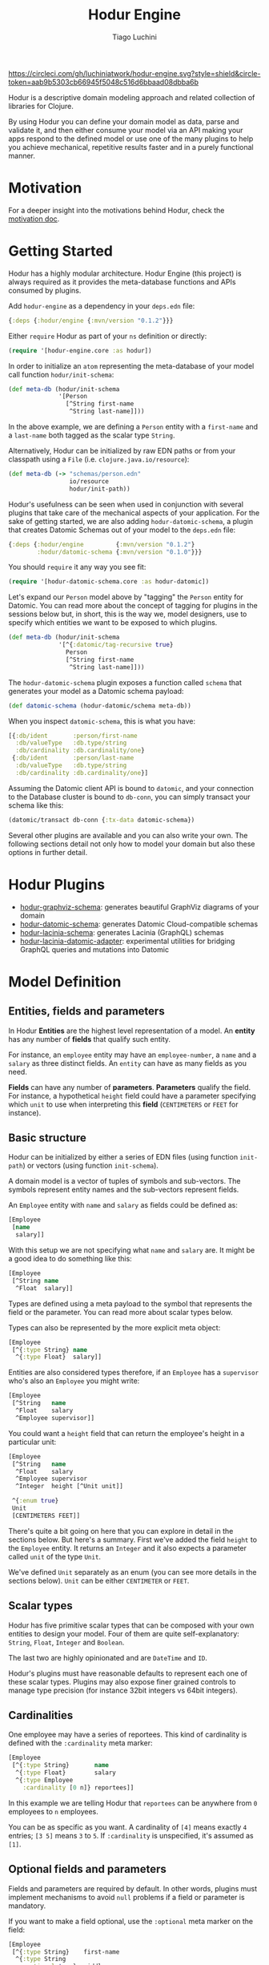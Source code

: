 #+TITLE:   Hodur Engine
#+AUTHOR:  Tiago Luchini
#+EMAIL:   info@tiagoluchini.eu
#+OPTIONS: toc:t

[[https://circleci.com/gh/luchiniatwork/hodur-engine.svg?style=shield&circle-token=aab9b5303cb66945f5048c516d6bbaad08dbba6b]]
[[https://img.shields.io/clojars/v/hodur/engine.svg]]
[[https://img.shields.io/badge/License-MIT-blue.svg]]

[[./docs/logo-tag-line.png]]

Hodur is a descriptive domain modeling approach and related collection
of libraries for Clojure.

By using Hodur you can define your domain model as data, parse and
validate it, and then either consume your model via an API making your
apps respond to the defined model or use one of the many plugins to
help you achieve mechanical, repetitive results faster and in a purely
functional manner.

* Motivation

  For a deeper insight into the motivations behind Hodur, check the
  [[./docs/MOTIVATION.org][motivation doc]].

* Getting Started

  Hodur has a highly modular architecture. Hodur Engine (this project)
  is always required as it provides the meta-database functions and
  APIs consumed by plugins.

  Add ~hodur-engine~ as a dependency in your ~deps.edn~ file:

#+BEGIN_SRC clojure
  {:deps {:hodur/engine {:mvn/version "0.1.2"}}}
#+END_SRC

  Either ~require~ Hodur as part of your ~ns~ definition or directly:

#+BEGIN_SRC clojure
  (require '[hodur-engine.core :as hodur])
#+END_SRC

  In order to initialize an ~atom~ representing the meta-database of
  your model call function ~hodur/init-schema~:

#+BEGIN_SRC clojure
  (def meta-db (hodur/init-schema
                '[Person
                  [^String first-name
                   ^String last-name]]))
#+END_SRC

  In the above example, we are defining a ~Person~ entity with a
  ~first-name~ and a ~last-name~ both tagged as the scalar type
  ~String~.

  Alternatively, Hodur can be initialized by raw EDN paths or from
  your classpath using a ~File~ (i.e. ~clojure.java.io/resource~):

#+BEGIN_SRC clojure
  (def meta-db (-> "schemas/person.edn"
                   io/resource
                   hodur/init-path))
#+END_SRC

  Hodur's usefulness can be seen when used in conjunction with several
  plugins that take care of the mechanical aspects of your
  application. For the sake of getting started, we are also adding
  ~hodur-datomic-schema~, a plugin that creates Datomic Schemas out of
  your model to the ~deps.edn~ file:

#+BEGIN_SRC clojure
  {:deps {:hodur/engine         {:mvn/version "0.1.2"}
          :hodur/datomic-schema {:mvn/version "0.1.0"}}}
#+END_SRC

  You should ~require~ it any way you see fit:

#+BEGIN_SRC clojure
  (require '[hodur-datomic-schema.core :as hodur-datomic])
#+END_SRC

  Let's expand our ~Person~ model above by "tagging" the ~Person~
  entity for Datomic. You can read more about the concept of tagging
  for plugins in the sessions below but, in short, this is the way we,
  model designers, use to specify which entities we want to be exposed
  to which plugins.

#+BEGIN_SRC clojure
  (def meta-db (hodur/init-schema
                '[^{:datomic/tag-recursive true}
                  Person
                  [^String first-name
                   ^String last-name]]))
#+END_SRC

  The ~hodur-datomic-schema~ plugin exposes a function called ~schema~
  that generates your model as a Datomic schema payload:

#+BEGIN_SRC clojure
  (def datomic-schema (hodur-datomic/schema meta-db))
#+END_SRC

  When you inspect ~datomic-schema~, this is what you have:

#+BEGIN_SRC clojure
  [{:db/ident       :person/first-name
    :db/valueType   :db.type/string
    :db/cardinality :db.cardinality/one}
   {:db/ident       :person/last-name
    :db/valueType   :db.type/string
    :db/cardinality :db.cardinality/one}]
#+END_SRC

  Assuming the Datomic client API is bound to ~datomic~, and your
  connection to the Database cluster is bound to ~db-conn~, you can
  simply transact your schema like this:

#+BEGIN_SRC clojure
  (datomic/transact db-conn {:tx-data datomic-schema})
#+END_SRC

  Several other plugins are available and you can also write your
  own. The following sections detail not only how to model your domain
  but also these options in further detail.

* Hodur Plugins

  + [[https://github.com/luchiniatwork/hodur-graphviz-schema][hodur-graphviz-schema]]: generates beautiful GraphViz diagrams of
    your domain
  + [[https://github.com/luchiniatwork/hodur-datomic-schema][hodur-datomic-schema]]: generates Datomic Cloud-compatible schemas
  + [[https://github.com/luchiniatwork/hodur-lacinia-schema][hodur-lacinia-schema]]: generates Lacinia (GraphQL) schemas
  + [[https://github.com/luchiniatwork/hodur-lacinia-datomic-adapter][hodur-lacinia-datomic-adapter]]: experimental utilities for bridging
    GraphQL queries and mutations into Datomic

* Model Definition

** Entities, fields and parameters

   In Hodur *Entities* are the highest level representation of a
   model. An *entity* has any number of *fields* that qualify such
   entity.

   For instance, an ~employee~ entity may have an ~employee-number~,
   a ~name~ and a ~salary~ as three distinct fields. An ~entity~ can have
   as many fields as you need.

   *Fields* can have any number of *parameters*. *Parameters* qualify
   the field. For instance, a hypothetical ~height~ field could have a
   parameter specifying which ~unit~ to use when interpreting this
   *field* (~CENTIMETERS~ or ~FEET~ for instance).

** Basic structure

   Hodur can be initialized by either a series of EDN files (using
   function ~init-path~) or vectors (using function ~init-schema~).

   A domain model is a vector of tuples of symbols and
   sub-vectors. The symbols represent entity names and the sub-vectors
   represent fields.

   An ~Employee~ entity with ~name~ and ~salary~ as fields could be defined as:

#+BEGIN_SRC clojure
  [Employee
   [name
    salary]]
#+END_SRC

   With this setup we are not specifying what ~name~ and ~salary~
   are. It might be a good idea to do something like this:

#+BEGIN_SRC clojure
  [Employee
   [^String name
    ^Float  salary]]
#+END_SRC

   Types are defined using a meta payload to the symbol that
   represents the field or the parameter. You can read more about
   scalar types below.

   Types can also be represented by the more explicit meta object:

#+BEGIN_SRC clojure
  [Employee
   [^{:type String} name
    ^{:type Float}  salary]]
#+END_SRC

   Entities are also considered types therefore, if an ~Employee~ has
   a ~supervisor~ who's also an ~Employee~ you might write:

#+BEGIN_SRC clojure
  [Employee
   [^String   name
    ^Float    salary
    ^Employee supervisor]]
#+END_SRC

   You could want a ~height~ field that can return the employee's
   height in a particular unit:

#+BEGIN_SRC clojure
  [Employee
   [^String   name
    ^Float    salary
    ^Employee supervisor
    ^Integer  height [^Unit unit]]

   ^{:enum true}
   Unit
   [CENTIMETERS FEET]]
#+END_SRC

   There's quite a bit going on here that you can explore in detail in
   the sections below. But here's a summary. First we've added the
   field ~height~ to the ~Employee~ entity. It returns an ~Integer~
   and it also expects a parameter called ~unit~ of the type ~Unit~.

   We've defined ~Unit~ separately as an enum (you can see more
   details in the sections below). ~Unit~ can be either ~CENTIMETER~
   or ~FEET~.

** Scalar types

   Hodur has five primitive scalar types that can be composed with
   your own entities to design your model. Four of them are quite
   self-explanatory: ~String~, ~Float~, ~Integer~ and ~Boolean~.

   The last two are highly opinionated and are ~DateTime~ and ~ID~.

   Hodur's plugins must have reasonable defaults to represent each one
   of these scalar types. Plugins may also expose finer grained
   controls to manage type precision (for instance 32bit integers vs
   64bit integers).

** Cardinalities

   One employee may have a series of reportees. This kind of
   cardinality is defined with the ~:cardinality~ meta marker:

#+BEGIN_SRC clojure
  [Employee
   [^{:type String}       name
    ^{:type Float}        salary
    ^{:type Employee
      :cardinality [0 n]} reportees]]
#+END_SRC

   In this example we are telling Hodur that ~reportees~ can be
   anywhere from ~0~ employees to ~n~ employees.

   You can be as specific as you want. A cardinality of ~[4]~ means
   exactly ~4~ entries; ~[3 5]~ means ~3~ to ~5~. If ~:cardinality~ is
   unspecified, it's assumed as ~[1]~.

** Optional fields and parameters

   Fields and parameters are required by default. In other words,
   plugins must implement mechanisms to avoid ~null~ problems if a
   field or parameter is mandatory.

   If you want to make a field optional, use the ~:optional~ meta
   marker on the field:

#+BEGIN_SRC clojure
  [Employee
   [^{:type String}    first-name
    ^{:type String
      :optional true}  middle-name
    ^{:type String}    last-name]]
#+END_SRC

   If you want to make a parameter optional, use the ~:optional~ meta
   marker on the parameter:

#+BEGIN_SRC clojure
  [QueryRoot
   [employees [^{:type String
                 :optional true} search-term]]]
#+END_SRC

  A common pattern is to make a parameter optional while also
  assigning a default value to it with ~:default~:

#+BEGIN_SRC clojure
  [QueryRoot
   [employees-by-location [^{:type String
                             :optional true
                             :default "HQ"} location]]]
#+END_SRC

** Special entity markers

*** Interfaces and Implementations

    Entities can be marked as ~:interface~ which can be used by
    plugins that explore such a concept. Entities that implement an
    interface use the ~:implements~ marker to indicate which
    interface(s) they implement:

#+BEGIN_SRC clojure
  [^{:interface true}
   Pet
   [^String name]

   ^{:implements Pet}
   Dog
   [^String bark]

   ^{:implements Pet}
   Cat
   [^String mewow]]
#+END_SRC

    The ~:implements~ marker also accepts a vector with a series of
    interfaces that the entity implements.

*** Enums

    Enums are special kind of entities. They can assume one of the
    values defined as fields. Enum fields do not support parameters.

    Enums are marked with ~:enum~:

#+BEGIN_SRC clojure
  [Employee
   [^String   name
    ^Float    salary
    ^Employee supervisor
    ^Integer  height [^Unit unit]]

   ^{:enum true}
   Unit
   [CENTIMETERS FEET]]
#+END_SRC

*** Unions

    Unions are very similar to interfaces, but they don't get to
    specify any common fields between the types. They are useful when
    a certain field or parameter can be any one of the specified
    entities within the union.

    In the following example the ~search~ field of the ~QueryRoot~
    entity returns a collection of ~SearchItem~ which are unions of
    ~Employee~ and ~Company~:

#+BEGIN_SRC clojure
  [Employee
   [^String name
    ^Float  salary]

   Company
   [^String address]

   ^{:union true}
   SearchItem
   [Employee Company]
   
   QueryRoot
   [^{:type SearchItem
      :cardinality [0 n]}
    search [^String term]]]
#+END_SRC

** Documentation and deprecation

   Entities, fields, and parameters can all be documented by using
   marker ~:doc~.

#+BEGIN_SRC clojure
  [^{:doc "A representation of an Employee"}
   Employee
   [^{:type String
      :doc "The employee's name"}   name
    ^{:type Float
      :doc "The employee's salary"} salary]]
#+END_SRC

   Entities, fields, and parameters can additionally be marked for
   deprecation by using the marker ~:deprecation~. Deprecation is a
   string that describes the reasons for the deprecation as well as
   points to alternatives.

#+BEGIN_SRC clojure
  [^{:doc "A representation of an Employee"}
   Employee
   [^{:type String
      :doc "The employee's name"}
    name
    ^{:type Float
      :doc "The employee's salary"}
    salary
    ^{:type Float
      :deprecation "This field will be fully removed by December. Please use `name` instead."}
    first-name]]
#+END_SRC

** Tagging

   In general, plugins should only process entities, fields, and
   parameters that have been tagged for them. I.e. a ~datomic~ plugin
   will have a particular tagging marker such as ~:datomic/tag~ that
   needs to be added to each symbol you want the plugin to process.

   The following example tags ~Employee~ and its fields ~first-name~
   and ~last-name~ for the ~datomic~ plugin.

#+BEGIN_SRC clojure
  [^{:datomic/tag true}
   Employee
   [^{:type String
      :datomic/tag true} first-name
    ^{:type String
      :datomic/tag} last-name]

   Project
   [^{:type String} name]]
#+END_SRC

*** Recursive tagging

    Tagging can be very repetitive so Hodur provides features for
    tagging in a recursive fashion. The example above could be
    rewritten with:

#+BEGIN_SRC clojure
  [^{:datomic/tag-recursive true}
   Employee
   [^{:type String} first-name
    ^{:type String} last-name]

   Project
   [^{:type String} name]]
#+END_SRC

    This kind of scenario is ideal for entities that have several
    fields and/or parameters.

    The marker ~:<plugin>/tag-recursive~ can also have filters such as
    ~:only~ and ~:except~.

    The following example will only tag the ~Employee~ entity and the
    fields ~first-name~ and ~last-name~:

#+BEGIN_SRC clojure
  [^{:datomic/tag-recursive {:only [Employee first-name last-name]}}
   Employee
   [^{:type String} first-name
    ^{:type String} middle-name
    ^{:type String} last-name]]
#+END_SRC

    The following example would achieve the same result as above but
    by tagging everything but ~middle-name~:

#+BEGIN_SRC clojure
  [^{:datomic/tag-recursive {:except [middle-name]}}
   Employee
   [^{:type String} first-name
    ^{:type String} middle-name
    ^{:type String} last-name]]
#+END_SRC

*** Default tagging

    Some times you just want to tag everything you are sending as part
    of a group of entities. In these scenarios you need to first name
    the very first symbol of your group ~default~ and then mark
    it. Hodur will apply whatever you mark on ~default~ to all items
    in the group.

    In the following example, Hodur will tag everything for the
    ~datomic~ plugin:

#+BEGIN_SRC clojure
  [^{:datomic/tag true}
   default
   
   Employee
   [^{:type String} first-name
    ^{:type String} last-name]

   Project
   [^{:type String} name]]
#+END_SRC

    The special ~default~ symbol can also be used to carry other
    markers down into the group's items but the general usage is for
    tagging.

** Naming conventions

   Hodur does not care about naming conventions. However, it does
   delegate naming choices fully to plugins. The way Hodur achieves
   this is by internally converting whatever naming convention was
   used in the symbols into several options. This is done by
   leveraging [[https://github.com/qerub/camel-snake-kebab][camel-snake-kebab]].

* Meta API

  Once your model gets parsed, Hodur will retain an in-memory
  meta-database that can be queried by either plugins or your
  implementation proper.

  The API is exposed as a DataScript API atom and DataScript proper is
  a dependency of Hodur. Therefore, you can require DataScript and use
  its query directly.

  The example below uses both ~pull~ and a Datalog query to return
  all the items which are marked with a ~:datomic/tag~.

#+BEGIN_SRC clojure
  (require '[datascript.core :as d])

  (d/q '[:find [(pull ?e [*]) ...]
         :where
         [?e :datomic/tag true]]
       @c)
#+END_SRC

  Attributes are named with qualified keywords in four different
  categories:

  1. ~:type/...~: all entities (AKA types)
  2. ~:field/...~: all fields
  3. ~:param/...~: all parameters
  4. ~<plugin>/...~: plugin names should qualify keywords (see
     ~:datomic/tag~ above)

** Naming

  For entities, fields, and parameters the provided name in the model
  is exposed as either ~:type/name~, ~:field/name~, and
  ~:param/name~. Additionally, Hodur generates indexes with:

  + ~/kebab-case-name~
  + ~/PascalCaseName~
  + ~/camelCaseName~
  + ~/snake_case_name~

** Entity Markers API

  Entities have Boolean attributes for interfaces, enums and unions:
  ~:type/interface~, ~:type/enum~, and ~:type/union~ respectively.

** Field Markers API

   TBD: ~:field/type~ and ~:field/parent~ (~:field/_parent~) ~:field/cardinality~

** Param Markers API

   TBD: ~:param/type~ and ~:param/parent~(~:param/_parent~) ~:param/cardinality~

* Authoring Plugins

  TBD: choose naming convention, use d/q, filter by <plugin>/tag, do your thing

* Bugs

  If you find a bug, submit a [[https://github.com/luchiniatwork/hodur-engine/issues][GitHub issue]].

* Help!

  This project is looking for team members who can help this project
  succeed! If you are interested in becoming a team member please open
  an issue.

* License

  Copyright © 2018 Tiago Luchini

  Distributed under the MIT License (see [[./LICENSE][LICENSE]]).
